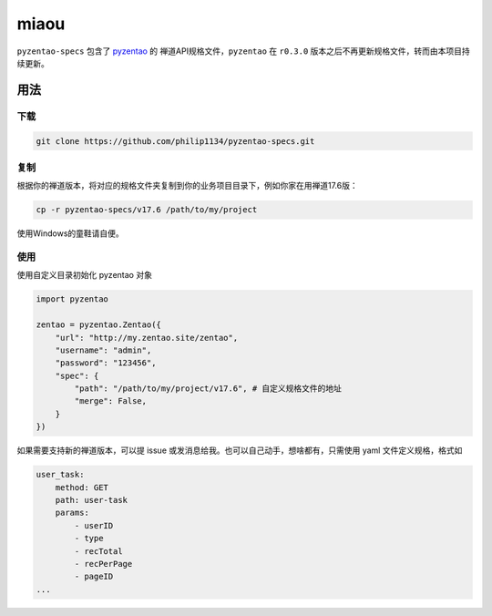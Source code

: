 =====
miaou
=====

``pyzentao-specs`` 包含了 `pyzentao <https://github.com/philip1134/pyzentao>`__ 的
禅道API规格文件，``pyzentao`` 在 ``r0.3.0`` 版本之后不再更新规格文件，转而由本项目持续更新。


用法
----

下载
~~~~

.. code:: text

    git clone https://github.com/philip1134/pyzentao-specs.git

复制
~~~~

根据你的禅道版本，将对应的规格文件夹复制到你的业务项目目录下，例如你家在用禅道17.6版：

.. code:: text

    cp -r pyzentao-specs/v17.6 /path/to/my/project

使用Windows的童鞋请自便。

使用
~~~~

使用自定义目录初始化 pyzentao 对象

.. code:: python

    import pyzentao

    zentao = pyzentao.Zentao({
        "url": "http://my.zentao.site/zentao",
        "username": "admin",
        "password": "123456",
        "spec": {
            "path": "/path/to/my/project/v17.6", # 自定义规格文件的地址
            "merge": False,
        }
    })

如果需要支持新的禅道版本，可以提 issue 或发消息给我。也可以自己动手，想啥都有，只需使用 yaml 文件定义规格，格式如

.. code:: yaml

    user_task:
        method: GET
        path: user-task
        params:
            - userID
            - type
            - recTotal
            - recPerPage
            - pageID
    ...
